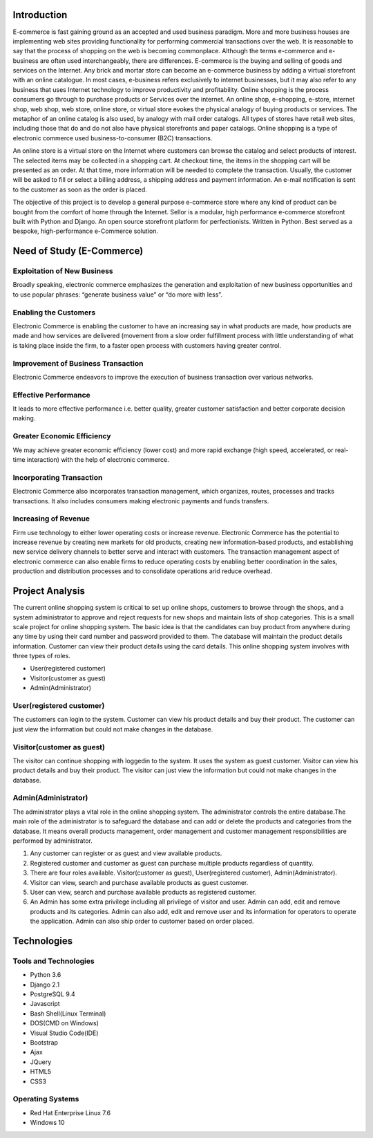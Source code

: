 Introduction
------------

E-commerce is fast gaining ground as an accepted and used business paradigm. More and more business houses are implementing web sites providing functionality for performing commercial transactions over the web. It is reasonable to say that the process of shopping on the web is becoming commonplace. Although the terms e-commerce and e-business are often used interchangeably, there are differences. E-commerce is the buying and selling of goods and services on the Internet. Any brick and mortar store can become an e-commerce business by adding a virtual storefront with an online catalogue. In most cases, e-business refers exclusively to internet businesses, but it may also refer to any business that uses Internet technology to improve productivity and profitability. Online shopping is the process consumers go through to purchase products or Services over the internet. An online shop, e-shopping, e-store, internet shop, web shop, web store, online store, or virtual store evokes the physical analogy of buying products or services. The metaphor of an online catalog is also used, by analogy with mail order catalogs. All types of stores have retail web sites, including those that do and do not also have physical storefronts and paper catalogs. Online shopping is a type of electronic commerce used business-to-consumer (B2C) transactions.

An online store is a virtual store on the Internet where customers can browse the catalog and select products of interest. The selected items may be collected in a shopping cart. At checkout time, the items in the shopping cart will be presented as an order. At that time, more information will be needed to complete the transaction. Usually, the customer will be asked to fill or select a billing address, a shipping address and payment information. An e-mail notification is sent to the customer as soon as the order is placed.

The objective of this project is to develop a general purpose e-commerce store where any kind of product can be bought from the comfort of home through the Internet. Sellor is a modular, high performance e-commerce storefront built with Python and Django. An open source storefront platform for perfectionists. Written in Python. Best served as a bespoke, high-performance e-Commerce solution.


Need of Study (E-Commerce)
--------------------------


Exploitation of New Business
^^^^^^^^^^^^^^^^^^^^^^^^^^^^

Broadly speaking, electronic commerce emphasizes the generation and exploitation of new business opportunities and to use popular phrases: “generate business value” or “do more with less”.


Enabling the Customers
^^^^^^^^^^^^^^^^^^^^^^

Electronic Commerce is enabling the customer to have an increasing say in what products are made, how products are made and how services are delivered (movement from a slow order fulfillment process with little understanding of what is taking place inside the firm, to a faster open process with customers having greater control.


Improvement of Business Transaction
^^^^^^^^^^^^^^^^^^^^^^^^^^^^^^^^^^^

Electronic Commerce endeavors to improve the execution of business transaction over various networks.


Effective Performance
^^^^^^^^^^^^^^^^^^^^^

It leads to more effective performance i.e. better quality, greater customer satisfaction and better corporate decision making.


Greater Economic Efficiency
^^^^^^^^^^^^^^^^^^^^^^^^^^^

We may achieve greater economic efficiency (lower cost) and more rapid exchange (high speed, accelerated, or real-time interaction) with the help of electronic commerce.


Incorporating Transaction
^^^^^^^^^^^^^^^^^^^^^^^^^

Electronic Commerce also incorporates transaction management, which organizes, routes, processes and tracks transactions. It also includes consumers making electronic payments and funds transfers.


Increasing of Revenue
^^^^^^^^^^^^^^^^^^^^^

Firm use technology to either lower operating costs or increase revenue. Electronic Commerce has the potential to increase revenue by creating new markets for old products, creating new information-based products, and establishing new service delivery channels to better serve and interact with customers. The transaction management aspect of electronic commerce can also enable firms to reduce operating costs by enabling better coordination in the sales, production and distribution processes and to consolidate operations arid reduce overhead.


Project Analysis
----------------

The current online shopping system is critical to set up online shops, customers to browse through the shops, and a system administrator to approve and reject requests for new shops and maintain lists of shop categories. This is a small scale project for online shopping system. The basic idea is that the candidates can buy product from anywhere during any time by using their card number and password provided to them. The database will maintain the product details information. Customer can view their product details using the card details. This online shopping system involves with three types of roles.

- User(registered customer)
- Visitor(customer as guest)
- Admin(Administrator)


User(registered customer)
^^^^^^^^^^^^^^^^^^^^^^^^^

The customers can login to the system. Customer can view his product details and buy their product. The customer can just view the information but could not make changes in the database.


Visitor(customer as guest)
^^^^^^^^^^^^^^^^^^^^^^^^^^

The visitor can continue shopping with loggedin to the system. It uses the system as guest customer. Visitor can view his product details and buy their product. The visitor can just view the information but could not make changes in the database.


Admin(Administrator)
^^^^^^^^^^^^^^^^^^^^

The administrator plays a vital role in the online shopping system. The administrator controls the entire database.The main role of the administrator is to safeguard the database and can add or delete the products and categories from the database. It means overall products management, order management and customer management responsibilities are performed by administrator.

#. Any customer can register or as guest and view available products.
#. Registered customer and customer as guest can purchase multiple products regardless of quantity.
#. There are four roles available. Visitor(customer as guest), User(registered customer), Admin(Administrator).
#. Visitor can view, search and purchase available products as guest customer.
#. User can view, search and purchase available products as registered customer.
#. An Admin has some extra privilege including all privilege of visitor and user. Admin can add, edit and remove products and its categories. Admin can also add, edit and remove user and its information for operators to operate the application. Admin can also ship order to customer based on order placed.


Technologies
------------


Tools and Technologies
^^^^^^^^^^^^^^^^^^^^^^

- Python 3.6
- Django 2.1
- PostgreSQL 9.4
- Javascript
- Bash Shell(Linux Terminal)
- DOS(CMD on Windows)
- Visual Studio Code(IDE)
- Bootstrap
- Ajax
- JQuery
- HTML5
- CSS3


Operating Systems
^^^^^^^^^^^^^^^^^

- Red Hat Enterprise Linux 7.6
- Windows 10
